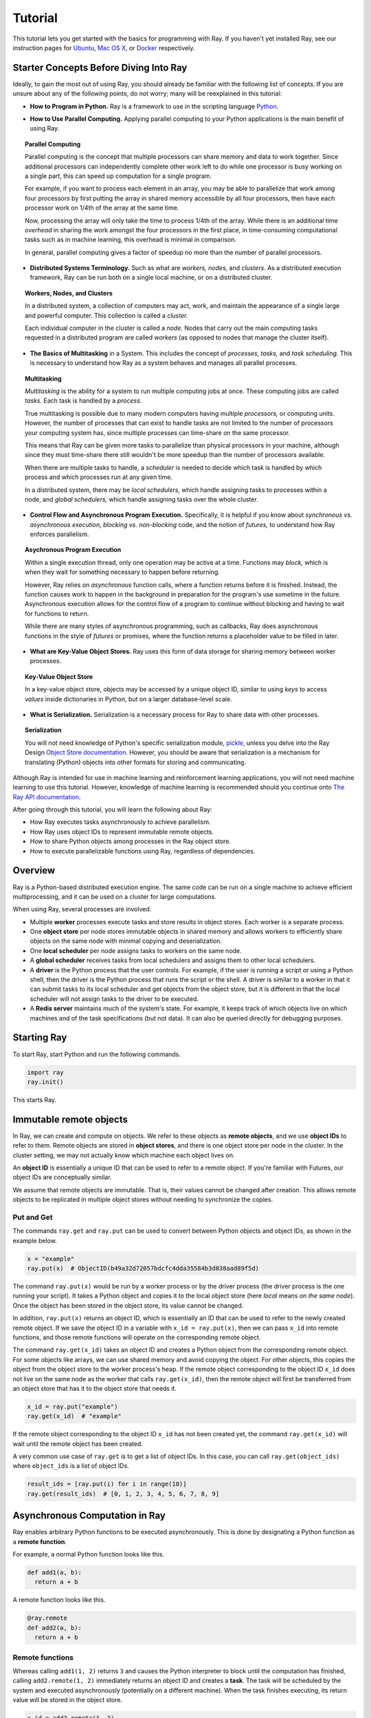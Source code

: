 Tutorial
========

This tutorial lets you get started with the basics for programming with Ray. 
If you haven't yet installed Ray, see our instruction pages for 
`Ubuntu`_, `Mac OS X`_, or `Docker`_ respectively.

.. _`Ubuntu`: http://ray.readthedocs.io/en/latest/install-on-ubuntu.html
.. _`Mac OS X`: http://ray.readthedocs.io/en/latest/install-on-macosx.html
.. _`Docker`: http://ray.readthedocs.io/en/latest/install-on-docker.html

Starter Concepts Before Diving Into Ray
---------------------------------------

Ideally, to gain the most out of using Ray, you should already be familiar with 
the following list of concepts. If you are unsure about any of the following points, 
do not worry; many will be reexplained in this tutorial:

- **How to Program in Python.**
  Ray is a framework to use in the scripting language `Python`_.

.. _`Python`: https://www.python.org/about/

- **How to Use Parallel Computing.** 
  Applying parallel computing to your Python applications is the main benefit of 
  using Ray.

.. topic:: Parallel Computing

  Parallel computing is the concept that multiple processors can share memory and 
  data to work together. Since additional processors can independently complete other 
  work left to do while one processor is busy working on a single part, this can 
  speed up computation for a single program. 

  For example, if you want to process each element in an array, you may be able to 
  parallelize that work among four processors by first putting the array in 
  shared memory accessible by all four processors, then have each processor 
  work on 1/4th of the array at the same time. 

  Now, processing the array will only take the time to process 1/4th of the array. 
  While there is an additional time *overhead* in sharing the work amongst the 
  four processors in the first place, in time-consuming computational tasks such 
  as in machine learning, this overhead is minimal in comparison. 

  In general, parallel computing gives a factor of speedup no more than the 
  number of parallel processors.

- **Distributed Systems Terminology.** 
  Such as what are *workers,* *nodes,* and *clusters.* As a distributed execution 
  framework, Ray can be run both on a single local machine, or on a distributed cluster.

.. topic:: Workers, Nodes, and Clusters

  In a distributed system, a collection of computers may act, work, and maintain the 
  appearance of a single large and powerful computer. This collection is called 
  a *cluster.* 

  Each individual computer in the cluster is called a *node.* Nodes that 
  carry out the main computing tasks requested in a distributed program are called 
  *workers* (as opposed to nodes that manage the cluster itself).

- **The Basics of Multitasking** in a System. 
  This includes the concept of *processes,* *tasks,* and *task scheduling.* 
  This is necessary to understand how Ray as a system behaves and manages all 
  parallel processes.

.. topic:: Multitasking

  *Multitasking* is the ability for a system to run multiple computing jobs at once.
  These computing jobs are called *tasks.* Each task is handled by a *process.* 

  True multitasking is possible due to many modern computers having multiple 
  *processors,* or computing units. However, the number of processes that can 
  exist to handle tasks are not limited to the number of processors your 
  computing system has, since multiple processes can time-share on the same 
  processor. 

  This means that Ray can be given more tasks to parallelize than 
  physical processors in your machine, although since they must time-share 
  there still wouldn't be more speedup than the number of processors available.

  When there are multiple tasks to handle, a *scheduler* is needed to decide 
  which task is handled by which process and which processes run at any given 
  time. 

  In a distributed system, there may be *local schedulers,* which handle 
  assigning tasks to processes within a node, and *global schedulers,* which 
  handle assigning tasks over the whole cluster.

- **Control Flow and Asynchronous Program Execution.** 
  Specifically, it is helpful if you know about *synchronous vs. asynchronous 
  execution,* *blocking vs. non-blocking* code, and the notion of *futures,* to 
  understand how Ray enforces parallelism. 

.. topic:: Asychronous Program Execution

  Within a single execution thread, only one operation may be active at a time. 
  Functions may *block,* which is when they wait for something necessary to happen 
  before returning. 
  
  However, Ray relies on *asynchronous* function calls, where a function 
  returns before it is finished. Instead, the function causes work to happen in 
  the background in preparation for the program's use sometime in the future.
  Asynchronous execution allows for the control flow of a program to continue 
  without blocking and having to wait for functions to return.

  While there are many styles of asynchronous programming, such as callbacks, Ray does 
  asynchronous functions in the style of *futures* or promises, where the function 
  returns a placeholder value to be filled in later.

- **What are Key-Value Object Stores.** 
  Ray uses this form of data storage for sharing memory between worker processes.

.. topic:: Key-Value Object Store

  In a key-value object store, objects may be accessed by a unique object ID, 
  similar to using *keys* to access *values* inside dictionaries in Python, 
  but on a larger database-level scale.

- **What is Serialization.** 
  Serialization is a necessary process for Ray to share data with other processes.

.. topic:: Serialization

  You will not need knowledge of Python's specific serialization module, `pickle`_, 
  unless you delve into the Ray Design `Object Store documentation`_. 
  However, you should be aware that serialization is a mechanism for 
  translating (Python) objects into other formats for storing and communicating.

.. _`pickle`: https://docs.python.org/2/library/pickle.html
.. _`Object Store documentation`: http://ray.readthedocs.io/en/latest/serialization.html

Although Ray is intended for use in machine learning and reinforcement learning 
applications, you will not need machine learning to use this tutorial. However,
knowledge of machine learning is recommended should you continue onto 
`The Ray API documentation`_. 

.. _`The Ray API documentation`: http://ray.readthedocs.io/en/latest/api.html

After going through this tutorial, you will learn the following about Ray:

- How Ray executes tasks asynchronously to achieve parallelism.
- How Ray uses object IDs to represent immutable remote objects.
- How to share Python objects among processes in the Ray object store.
- How to execute parallelizable functions using Ray, regardless of dependencies.

Overview
--------

Ray is a Python-based distributed execution engine. The same code can be run on
a single machine to achieve efficient multiprocessing, and it can be used on a
cluster for large computations.

When using Ray, several processes are involved.

- Multiple **worker** processes execute tasks and store results in object
  stores. Each worker is a separate process.
- One **object store** per node stores immutable objects in shared memory and
  allows workers to efficiently share objects on the same node with minimal
  copying and deserialization.
- One **local scheduler** per node assigns tasks to workers on the same node.
- A **global scheduler** receives tasks from local schedulers and assigns them
  to other local schedulers.
- A **driver** is the Python process that the user controls. For example, if the
  user is running a script or using a Python shell, then the driver is the Python
  process that runs the script or the shell. A driver is similar to a worker in
  that it can submit tasks to its local scheduler and get objects from the object
  store, but it is different in that the local scheduler will not assign tasks to
  the driver to be executed.
- A **Redis server** maintains much of the system's state. For example, it keeps
  track of which objects live on which machines and of the task specifications
  (but not data). It can also be queried directly for debugging purposes.

Starting Ray
------------

To start Ray, start Python and run the following commands.

.. code-block:: python

  import ray
  ray.init()

This starts Ray.

Immutable remote objects
------------------------

In Ray, we can create and compute on objects. We refer to these objects as
**remote objects**, and we use **object IDs** to refer to them. Remote objects
are stored in **object stores**, and there is one object store per node in the
cluster. In the cluster setting, we may not actually know which machine each
object lives on.

An **object ID** is essentially a unique ID that can be used to refer to a
remote object. If you're familiar with Futures, our object IDs are conceptually
similar.

We assume that remote objects are immutable. That is, their values cannot be
changed after creation. This allows remote objects to be replicated in multiple
object stores without needing to synchronize the copies.

Put and Get
~~~~~~~~~~~

The commands ``ray.get`` and ``ray.put`` can be used to convert between Python
objects and object IDs, as shown in the example below.

.. code-block:: python

  x = "example"
  ray.put(x)  # ObjectID(b49a32d72057bdcfc4dda35584b3d838aad89f5d)

The command ``ray.put(x)`` would be run by a worker process or by the driver
process (the driver process is the one running your script). It takes a Python
object and copies it to the local object store (here *local* means *on the same
node*). Once the object has been stored in the object store, its value cannot be
changed.

In addition, ``ray.put(x)`` returns an object ID, which is essentially an ID that
can be used to refer to the newly created remote object. If we save the object
ID in a variable with ``x_id = ray.put(x)``, then we can pass ``x_id`` into remote
functions, and those remote functions will operate on the corresponding remote
object.

The command ``ray.get(x_id)`` takes an object ID and creates a Python object from
the corresponding remote object. For some objects like arrays, we can use shared
memory and avoid copying the object. For other objects, this copies the object
from the object store to the worker process's heap. If the remote object
corresponding to the object ID ``x_id`` does not live on the same node as the
worker that calls ``ray.get(x_id)``, then the remote object will first be
transferred from an object store that has it to the object store that needs it.

.. code-block:: python

  x_id = ray.put("example")
  ray.get(x_id)  # "example"

If the remote object corresponding to the object ID ``x_id`` has not been created
yet, the command ``ray.get(x_id)`` will wait until the remote object has been
created.

A very common use case of ``ray.get`` is to get a list of object IDs. In this
case, you can call ``ray.get(object_ids)`` where ``object_ids`` is a list of object
IDs.

.. code-block:: python

  result_ids = [ray.put(i) for i in range(10)]
  ray.get(result_ids)  # [0, 1, 2, 3, 4, 5, 6, 7, 8, 9]

Asynchronous Computation in Ray
-------------------------------

Ray enables arbitrary Python functions to be executed asynchronously. This is
done by designating a Python function as a **remote function**.

For example, a normal Python function looks like this.

.. code-block:: python

  def add1(a, b):
    return a + b

A remote function looks like this.

.. code-block:: python

  @ray.remote
  def add2(a, b):
    return a + b

Remote functions
~~~~~~~~~~~~~~~~

Whereas calling ``add1(1, 2)`` returns ``3`` and causes the Python interpreter to
block until the computation has finished, calling ``add2.remote(1, 2)``
immediately returns an object ID and creates a **task**. The task will be
scheduled by the system and executed asynchronously (potentially on a different
machine). When the task finishes executing, its return value will be stored in
the object store.

.. code-block:: python

  x_id = add2.remote(1, 2)
  ray.get(x_id)  # 3

The following simple example demonstrates how asynchronous tasks can be used
to parallelize computation.

.. code-block:: python

  import time

  def f1():
    time.sleep(1)

  @ray.remote
  def f2():
    time.sleep(1)

  # The following takes ten seconds.
  [f1() for _ in range(10)]

  # The following takes one second (assuming the system has at least ten CPUs).
  ray.get([f2.remote() for _ in range(10)])

There is a sharp distinction between *submitting a task* and *executing the
task*. When a remote function is called, the task of executing that function is
submitted to a local scheduler, and object IDs for the outputs of the task are
immediately returned. However, the task will not be executed until the system
actually schedules the task on a worker. Task execution is **not** done lazily.
The system moves the input data to the task, and the task will execute as soon
as its input dependencies are available and there are enough resources for the
computation.

**When a task is submitted, each argument may be passed in by value or by object
ID.** For example, these lines have the same behavior.

.. code-block:: python

  add2.remote(1, 2)
  add2.remote(1, ray.put(2))
  add2.remote(ray.put(1), ray.put(2))

Remote functions never return actual values, they always return object IDs.

When the remote function is actually executed, it operates on Python objects.
That is, if the remote function was called with any object IDs, the system will
retrieve the corresponding objects from the object store.

Note that a remote function can return multiple object IDs.

.. code-block:: python

  @ray.remote(num_return_vals=3)
  def return_multiple():
    return 1, 2, 3

  a_id, b_id, c_id = return_multiple.remote()

Expressing dependencies between tasks
~~~~~~~~~~~~~~~~~~~~~~~~~~~~~~~~~~~~~

Programmers can express dependencies between tasks by passing the object ID
output of one task as an argument to another task. For example, we can launch
three tasks as follows, each of which depends on the previous task.

.. code-block:: python

  @ray.remote
  def f(x):
    return x + 1

  x = f.remote(0)
  y = f.remote(x)
  z = f.remote(y)
  ray.get(z) # 3

The second task above will not execute until the first has finished, and the
third will not execute until the second has finished. In this example, there are
no opportunities for parallelism.

The ability to compose tasks makes it easy to express interesting dependencies.
Consider the following implementation of a tree reduce.

.. code-block:: python

  import numpy as np

  @ray.remote
  def generate_data():
    return np.random.normal(size=1000)

  @ray.remote
  def aggregate_data(x, y):
    return x + y

  # Generate some random data. This launches 100 tasks that will be scheduled on
  # various nodes. The resulting data will be distributed around the cluster.
  data = [generate_data.remote() for _ in range(100)]

  # Perform a tree reduce.
  while len(data) > 1:
    data.append(aggregate_data.remote(data.pop(0), data.pop(0)))

  # Fetch the result.
  ray.get(data)

Remote Functions Within Remote Functions
~~~~~~~~~~~~~~~~~~~~~~~~~~~~~~~~~~~~~~~~

So far, we have been calling remote functions only from the driver. But worker
processes can also call remote functions. To illustrate this, consider the
following example.

.. code-block:: python

  @ray.remote
  def sub_experiment(i, j):
    # Run the jth sub-experiment for the ith experiment.
    return i + j

  @ray.remote
  def run_experiment(i):
    sub_results = []
    # Launch tasks to perform 10 sub-experiments in parallel.
    for j in range(10):
      sub_results.append(sub_experiment.remote(i, j))
    # Return the sum of the results of the sub-experiments.
    return sum(ray.get(sub_results))

  results = [run_experiment.remote(i) for i in range(5)]
  ray.get(results) # [45, 55, 65, 75, 85]

When the remote function ``run_experiment`` is executed on a worker, it calls the
remote function ``sub_experiment`` a number of times. This is an example of how
multiple experiments, each of which takes advantage of parallelism internally,
can all be run in parallel.

A Complete Ray Program Example
~~~~~~~~~~~~~~~~~~~~~~~~~~~~~~

TODO

Further Topics to Explore
~~~~~~~~~~~~~~~~~~~~~~~~~

Now that you know the basics of Ray, you should be able to use Ray to 
parallelize and speed up your Python programs. However, there are still 
more features in Ray that would be very useful to learn about. Check out 
the below recommended documentation sections for further information:

- `Waiting for a subset of tasks to finish`_
  This section introduces ``ray.wait()``, a feature in Ray that allows you 
  to process subsets of parallel tasks as soon as they finish.

.. _`Waiting for a subset of tasks to finish`: http://ray.readthedocs.io/en/latest/api.html#waiting-for-a-subset-of-tasks-to-finish

- `Actors`_
  This section covers **Ray actors**, the remote equivalent for Python 
  classes. Actors allow you to keep state in workers.

.. _`Actors`: http://ray.readthedocs.io/en/latest/actors.html

- `Using Ray with TensorFlow`_
  If you are going to use Ray for machine learning applications, you should 
  learn about the specific Ray API available for integrating Ray with 
  `Tensorflow`_.

.. _`Using Ray with TensorFlow`: http://ray.readthedocs.io/en/latest/using-ray-with-tensorflow.html
.. _`Tensorflow`: https://www.tensorflow.org

- `Serialization in the Object Store`_
  Because of the difficulties of serializing more complex Python objects, 
  Ray may not be always able to put your Python objects into the Ray 
  object store like you expect. Here is an explanation of the limitations 
  of Ray.

.. _`Serialization in the Object Store`: http://ray.readthedocs.io/en/latest/serialization.html

- `Tutorial Exercises`_
  If you want a hand at coding in Ray for yourself, check out our above 
  Github repo for walkthrough coding exercises on the different concepts 
  of Ray.

.. _`Tutorial Exercises`: https://github.com/ray-project/tutorial

- `Troubleshooting`_
  Stuck on an unsolved bug while using Ray? See this section above for 
  solutions to commonly known issues!

.. _`Troubleshooting`: http://ray.readthedocs.io/en/latest/troubleshooting.html
